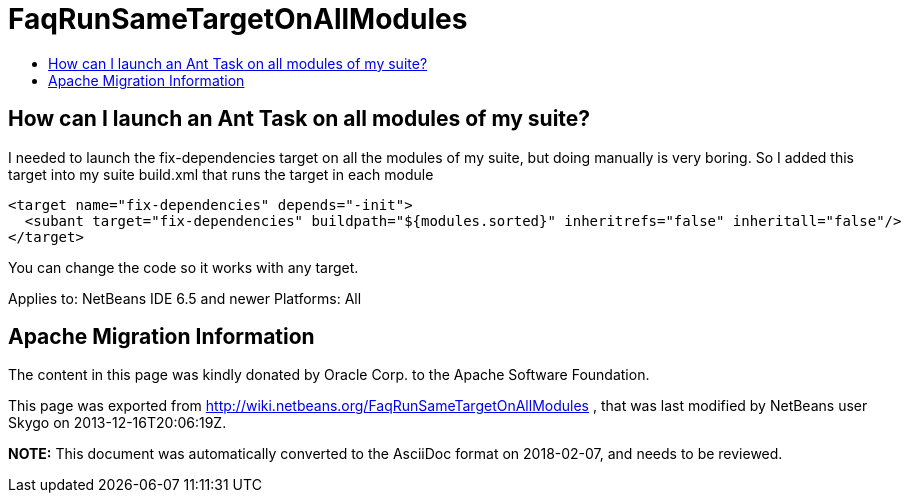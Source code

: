 // 
//     Licensed to the Apache Software Foundation (ASF) under one
//     or more contributor license agreements.  See the NOTICE file
//     distributed with this work for additional information
//     regarding copyright ownership.  The ASF licenses this file
//     to you under the Apache License, Version 2.0 (the
//     "License"); you may not use this file except in compliance
//     with the License.  You may obtain a copy of the License at
// 
//       http://www.apache.org/licenses/LICENSE-2.0
// 
//     Unless required by applicable law or agreed to in writing,
//     software distributed under the License is distributed on an
//     "AS IS" BASIS, WITHOUT WARRANTIES OR CONDITIONS OF ANY
//     KIND, either express or implied.  See the License for the
//     specific language governing permissions and limitations
//     under the License.
//

= FaqRunSameTargetOnAllModules
:jbake-type: wiki
:jbake-tags: wiki, devfaq, needsreview
:jbake-status: published
:keywords: Apache NetBeans wiki FaqRunSameTargetOnAllModules
:description: Apache NetBeans wiki FaqRunSameTargetOnAllModules
:toc: left
:toc-title:
:syntax: true

== How can I launch an Ant Task on all modules of my suite?

I needed to launch the fix-dependencies target on all the modules of my suite, but doing manually is very boring. So I added this target into my suite build.xml that runs the target in each module

[source,xml]
----

<target name="fix-dependencies" depends="-init">
  <subant target="fix-dependencies" buildpath="${modules.sorted}" inheritrefs="false" inheritall="false"/>
</target>
----

You can change the code so it works with any target.

Applies to: NetBeans IDE 6.5 and newer
Platforms: All

== Apache Migration Information

The content in this page was kindly donated by Oracle Corp. to the
Apache Software Foundation.

This page was exported from link:http://wiki.netbeans.org/FaqRunSameTargetOnAllModules[http://wiki.netbeans.org/FaqRunSameTargetOnAllModules] , 
that was last modified by NetBeans user Skygo 
on 2013-12-16T20:06:19Z.


*NOTE:* This document was automatically converted to the AsciiDoc format on 2018-02-07, and needs to be reviewed.
